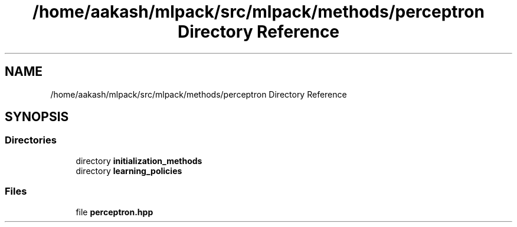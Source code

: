 .TH "/home/aakash/mlpack/src/mlpack/methods/perceptron Directory Reference" 3 "Sun Aug 22 2021" "Version 3.4.2" "mlpack" \" -*- nroff -*-
.ad l
.nh
.SH NAME
/home/aakash/mlpack/src/mlpack/methods/perceptron Directory Reference
.SH SYNOPSIS
.br
.PP
.SS "Directories"

.in +1c
.ti -1c
.RI "directory \fBinitialization_methods\fP"
.br
.ti -1c
.RI "directory \fBlearning_policies\fP"
.br
.in -1c
.SS "Files"

.in +1c
.ti -1c
.RI "file \fBperceptron\&.hpp\fP"
.br
.in -1c
